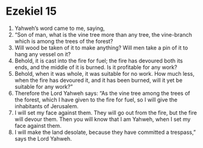 ﻿
* Ezekiel 15
1. Yahweh’s word came to me, saying, 
2. “Son of man, what is the vine tree more than any tree, the vine-branch which is among the trees of the forest? 
3. Will wood be taken of it to make anything? Will men take a pin of it to hang any vessel on it? 
4. Behold, it is cast into the fire for fuel; the fire has devoured both its ends, and the middle of it is burned. Is it profitable for any work? 
5. Behold, when it was whole, it was suitable for no work. How much less, when the fire has devoured it, and it has been burned, will it yet be suitable for any work?” 
6. Therefore the Lord Yahweh says: “As the vine tree among the trees of the forest, which I have given to the fire for fuel, so I will give the inhabitants of Jerusalem. 
7. I will set my face against them. They will go out from the fire, but the fire will devour them. Then you will know that I am Yahweh, when I set my face against them. 
8. I will make the land desolate, because they have committed a trespass,” says the Lord Yahweh. 

